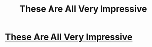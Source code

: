 #+TITLE: These Are All Very Impressive

* [[http://yuviral.com/article_these-are-all-very-impressive][These Are All Very Impressive]]
:PROPERTIES:
:Author: Leona_Hughes246
:Score: 1
:DateUnix: 1428133012.0
:DateShort: 2015-Apr-04
:END:
